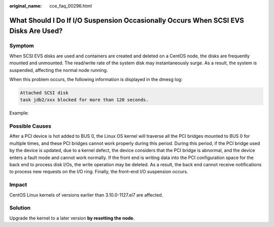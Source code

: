 :original_name: cce_faq_00296.html

.. _cce_faq_00296:

What Should I Do If I/O Suspension Occasionally Occurs When SCSI EVS Disks Are Used?
====================================================================================

Symptom
-------

When SCSI EVS disks are used and containers are created and deleted on a CentOS node, the disks are frequently mounted and unmounted. The read/write rate of the system disk may instantaneously surge. As a result, the system is suspended, affecting the normal node running.

When this problem occurs, the following information is displayed in the dmesg log:

.. code-block::

   Attached SCSI disk
   task jdb2/xxx blocked for more than 120 seconds.

Example:

|image1|

Possible Causes
---------------

After a PCI device is hot added to BUS 0, the Linux OS kernel will traverse all the PCI bridges mounted to BUS 0 for multiple times, and these PCI bridges cannot work properly during this period. During this period, if the PCI bridge used by the device is updated, due to a kernel defect, the device considers that the PCI bridge is abnormal, and the device enters a fault mode and cannot work normally. If the front end is writing data into the PCI configuration space for the back end to process disk I/Os, the write operation may be deleted. As a result, the back end cannot receive notifications to process new requests on the I/O ring. Finally, the front-end I/O suspension occurs.

Impact
------

CentOS Linux kernels of versions earlier than 3.10.0-1127.el7 are affected.

Solution
--------

Upgrade the kernel to a later version **by resetting the node**.

.. |image1| image:: /_static/images/en-us_image_0000002218818914.png
